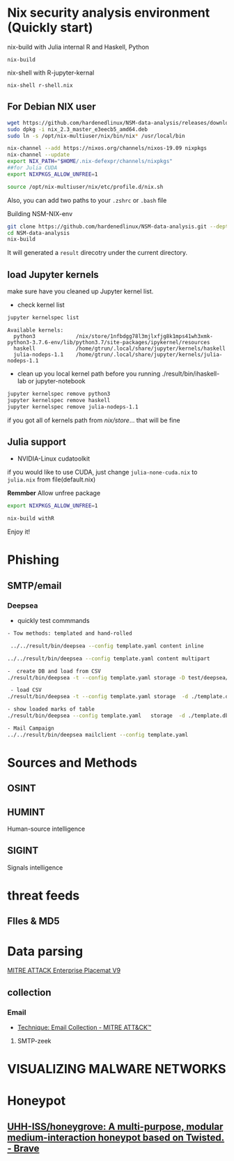 #+TITLE:
* Nix security analysis environment (Quickly start)
nix-build with Julia internal R and Haskell, Python
#+BEGIN_EXAMPLE
nix-build 
#+END_EXAMPLE
nix-shell with R-jupyter-kernal
#+BEGIN_EXAMPLE
nix-shell r-shell.nix
#+END_EXAMPLE
** For Debian NIX user
#+begin_src sh :async t :exports both :results output
wget https://github.com/hardenedlinux/NSM-data-analysis/releases/download/nix/nix_2.3_master_e3eecb5_amd64.deb
sudo dpkg -i nix_2.3_master_e3eecb5_amd64.deb
sudo ln -s /opt/nix-multiuser/nix/bin/nix* /usr/local/bin

nix-channel --add https://nixos.org/channels/nixos-19.09 nixpkgs
nix-channel --update
export NIX_PATH="$HOME/.nix-defexpr/channels/nixpkgs"
##for Julia CUDA
export NIXPKGS_ALLOW_UNFREE=1

source /opt/nix-multiuser/nix/etc/profile.d/nix.sh
#+end_src
Also, you can add two paths to your ~.zshrc~ or ~.bash~ file

Building NSM-NIX-env


#+begin_src sh :async t :exports both :results output
git clone https://github.com/hardenedlinux/NSM-data-analysis.git --depth=1 --recurse-submodules
cd NSM-data-analysis
nix-build 
#+end_src

It will generated a ~result~ direcotry under the current directory.

** load Jupyter kernels
make sure have you cleaned up Jupyter kernel list.
- check kernel list
#+begin_src sh :async t :exports both :results output
jupyter kernelspec list
#+end_src

#+RESULTS:
: Available kernels:
:   python3             /nix/store/1nfbdgg78l3mjlxfjg8k1mps41wh3xmk-python3-3.7.6-env/lib/python3.7/site-packages/ipykernel/resources
:   haskell             /home/gtrun/.local/share/jupyter/kernels/haskell
:   julia-nodeps-1.1    /home/gtrun/.local/share/jupyter/kernels/julia-nodeps-1.1

- clean up you local kernel path before you running ./result/bin/ihaskell-lab or
  jupyter-notebook
#+begin_src sh :async t :exports both :results output
jupyter kernelspec remove python3
jupyter kernelspec remove haskell
jupyter kernelspec remove julia-nodeps-1.1
#+end_src
if you got all of kernels path from /nix/store/... that will be fine
** Julia support
- NVIDIA-Linux cudatoolkit 
if you would like to use CUDA, just change ~julia-none-cuda.nix~ to ~julia.nix~
from file(default.nix)

*Remmber* Allow unfree package

#+begin_src sh :async t :exports both :results output
export NIXPKGS_ALLOW_UNFREE=1

nix-build withR 
#+end_src


Enjoy it!

* Phishing
** SMTP/email
*** Deepsea
- quickly test commmands
#+begin_src sh :async t :exports both :results output
- Tow methods: templated and hand-rolled

 ../../result/bin/deepsea --config template.yaml content inline

../../result/bin/deepsea --config template.yaml content multipart

-  create DB and load from CSV
./result/bin/deepsea -t --config template.yaml storage -D test/deepsea/template.db manager  -T createtable

 - load CSV
./result/bin/deepsea -t --config template.yaml storage  -d ./template.db load -s ./marks.csv

- show loaded marks of table
./result/bin/deepsea --config template.yaml   storage  -d ./template.db manager  -T showmarks

- Mail Campaign
../../result/bin/deepsea mailclient --config template.yaml
#+end_src

* Sources and Methods
** OSINT
** HUMINT
 Human-source intelligence

** SIGINT

 Signals intelligence
* threat feeds
** FIles & MD5
* Data parsing
[[https://attack.mitre.org/docs/MITRE_ATTACK_Enterprise_11x17.pdf][MITRE ATTACK Enterprise Placemat V9]]
** collection
*** Email
    - [[https://attack.mitre.org/techniques/T1114/][Technique: Email Collection - MITRE ATT&CK™]]
**** SMTP-zeek
* VISUALIZING MALWARE NETWORKS
* Honeypot
** [[https://github.com/UHH-ISS/honeygrove][UHH-ISS/honeygrove: A multi-purpose, modular medium-interaction honeypot based on Twisted. - Brave]]
